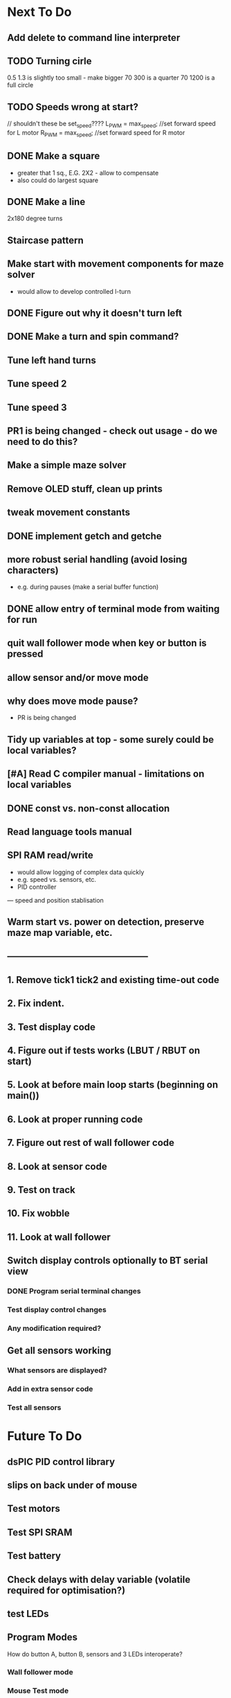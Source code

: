 * Next To Do
** Add delete to command line interpreter
** TODO Turning cirle
0.5 1.3 is slightly too small - make bigger
70 300 is a quarter
70 1200 is a full circle
** TODO Speeds wrong at start?

// shouldn't these be set_speed????
    L_PWM = max_speed;      //set forward speed for L motor
    R_PWM = max_speed;      //set forward speed for R motor

** DONE Make a square 
- greater that 1 sq., E.G. 2X2 - allow to compensate
- also could do largest square
** DONE Make a line
2x180 degree turns
** Staircase pattern
** Make start with movement components for maze solver
- would allow to develop controlled l-turn
** DONE Figure out why it doesn't turn left
** DONE Make a turn and spin command?
** Tune left hand turns
** Tune speed 2
** Tune speed 3
** PR1 is being changed - check out usage - do we need to do this?
** Make a simple maze solver
** Remove OLED stuff, clean up prints

** tweak movement constants
** DONE implement getch and getche
** more robust serial handling (avoid losing characters)
 - e.g. during pauses (make a serial buffer function)

** DONE allow entry of terminal mode from waiting for run
** quit wall follower mode when key or button is pressed
** allow sensor and/or move mode 
** why does move mode pause?
 - PR is being changed

** Tidy up variables at top - some surely could be local variables?
** [#A] Read C compiler manual - limitations on local variables
** DONE const vs. non-const allocation
** Read language tools manual
** SPI RAM read/write
- would allow logging of complex data quickly
- e.g. speed vs. sensors, etc. 
- PID controller
--- speed and position stablisation

** Warm start vs. power on detection, preserve maze map variable, etc.
** -----------------------------------------------
** 1. Remove tick1 tick2 and existing time-out code
** 2. Fix indent.
** 3. Test display code
** 4. Figure out if tests works (LBUT / RBUT on start)
** 5. Look at before main loop starts (beginning on main())
** 6. Look at proper running code
** 7. Figure out rest of wall follower code
** 8. Look at sensor code
** 9. Test on track
** 10. Fix wobble
** 11. Look at wall follower
** Switch display controls optionally to BT serial view
*** DONE Program serial terminal changes
*** Test display control changes
*** Any modification required?
** Get all sensors working
*** What sensors are displayed?
*** Add in extra sensor code
*** Test all sensors
* Future To Do
** dsPIC PID control library
** slips on back under of mouse
** Test motors
** Test SPI SRAM
** Test battery
** Check delays with delay variable (volatile required for optimisation?)
** test LEDs
** Program Modes
How do button A, button B, sensors and 3 LEDs interoperate?
*** Wall follower mode
*** Mouse Test mode
- Sensor test read mode?
- motor test read mode?
- battery read mode?
*** Maze solver mode
* Notes
** Maze solver
*** Sensing
*** Modes
- explore mode
*** List of features
- four sensors
- speed control
- position tracking via odemetry
- realignment of position by walls
- left/right centering
- left/right offset calculation
- angle calculation
- diagonal centering
- flood fill maze solver (potentially incremental)
- lost detection
- acceleration control
- sensor calibration process
- target setting
*** Movement
180 turn
smooth left
smooth right
diagonals

*** Order of first features
Wall follower plus
1. Position tracking using odemetry
2. Re-calibration of position using wall edges
3. Mapping
4. Right sensor for right wall detection
5. Left or right position would be nice to know.
- better when two walls 
6. Angled would be nice to know
- when two walls partially possible
- when approaching one wall would indiciate angle
 -- can calculate if you know speed?
    --- or left/right position change over time period
*** Position info
16x16 maze 
0xFFFF max unsigned
each cell = 180mm (168mm betweeen walls)
Approx. 0.6mm per step
steps 300 per cell
But diagnoals, or other headings, mean could be less than that.
if 0.1mm resolution, then cell would be 180*10 = 1800. 

28800 is 16 * 1800. 

if square if 0.6mm, diagonal would be 0.8485mm. 

Would we want position as two entries (of cell offset plus cell position) 
or single X and Y.

Two entries would avoid divides for looking up in map.

Position could be average of two week odemetry, avoid angle to some extent 
for going down corridors.

*** Sensor calibration idea
MODE 1: cal-ex
Put mouse at back wall, in the center.
Move forward slowly 34mm or 60 (34/0.6) steps
 (Mouse is about 100mm long, inside is 180-12 = 168mm. Therefore movement is 168mm-100mm/2)
Rotate 360 degrees slowly
Record sensor readings (maybe into SPI RAM) and rotation angle
Stream out to serial port to allow spreadsheet analysis

MODE 2: cal

As per mode 1, but without streaming. 
We know distances of the walls during rotation. Use this to calibrate sensors.
* Done
